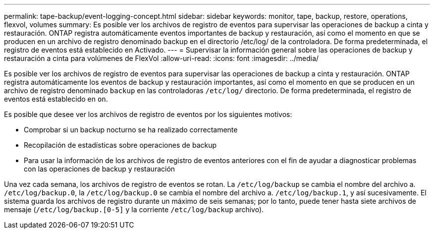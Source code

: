 ---
permalink: tape-backup/event-logging-concept.html 
sidebar: sidebar 
keywords: monitor, tape, backup, restore, operations, flexvol, volumes 
summary: Es posible ver los archivos de registro de eventos para supervisar las operaciones de backup a cinta y restauración. ONTAP registra automáticamente eventos importantes de backup y restauración, así como el momento en que se producen en un archivo de registro denominado backup en el directorio /etc/log/ de la controladora. De forma predeterminada, el registro de eventos está establecido en Activado. 
---
= Supervisar la información general sobre las operaciones de backup y restauración a cinta para volúmenes de FlexVol
:allow-uri-read: 
:icons: font
:imagesdir: ../media/


[role="lead"]
Es posible ver los archivos de registro de eventos para supervisar las operaciones de backup a cinta y restauración. ONTAP registra automáticamente los eventos de backup y restauración importantes, así como el momento en que se producen en un archivo de registro denominado `backup` en las controladoras `/etc/log/` directorio. De forma predeterminada, el registro de eventos está establecido en `on`.

Es posible que desee ver los archivos de registro de eventos por los siguientes motivos:

* Comprobar si un backup nocturno se ha realizado correctamente
* Recopilación de estadísticas sobre operaciones de backup
* Para usar la información de los archivos de registro de eventos anteriores con el fin de ayudar a diagnosticar problemas con las operaciones de backup y restauración


Una vez cada semana, los archivos de registro de eventos se rotan. La `/etc/log/backup` se cambia el nombre del archivo a. `/etc/log/backup.0`, la `/etc/log/backup.0` se cambia el nombre del archivo a. `/etc/log/backup.1`, y así sucesivamente. El sistema guarda los archivos de registro durante un máximo de seis semanas; por lo tanto, puede tener hasta siete archivos de mensaje (`/etc/log/backup.[0-5]` y la corriente `/etc/log/backup` archivo).
